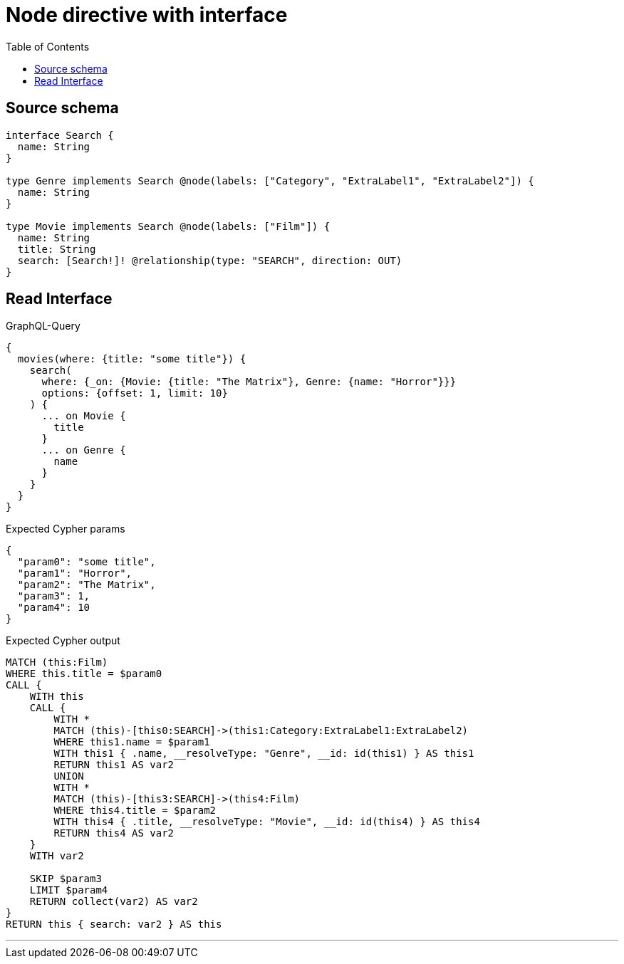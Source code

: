 :toc:

= Node directive with interface

== Source schema

[source,graphql,schema=true]
----
interface Search {
  name: String
}

type Genre implements Search @node(labels: ["Category", "ExtraLabel1", "ExtraLabel2"]) {
  name: String
}

type Movie implements Search @node(labels: ["Film"]) {
  name: String
  title: String
  search: [Search!]! @relationship(type: "SEARCH", direction: OUT)
}
----
== Read Interface

.GraphQL-Query
[source,graphql]
----
{
  movies(where: {title: "some title"}) {
    search(
      where: {_on: {Movie: {title: "The Matrix"}, Genre: {name: "Horror"}}}
      options: {offset: 1, limit: 10}
    ) {
      ... on Movie {
        title
      }
      ... on Genre {
        name
      }
    }
  }
}
----

.Expected Cypher params
[source,json]
----
{
  "param0": "some title",
  "param1": "Horror",
  "param2": "The Matrix",
  "param3": 1,
  "param4": 10
}
----

.Expected Cypher output
[source,cypher]
----
MATCH (this:Film)
WHERE this.title = $param0
CALL {
    WITH this
    CALL {
        WITH *
        MATCH (this)-[this0:SEARCH]->(this1:Category:ExtraLabel1:ExtraLabel2)
        WHERE this1.name = $param1
        WITH this1 { .name, __resolveType: "Genre", __id: id(this1) } AS this1
        RETURN this1 AS var2
        UNION
        WITH *
        MATCH (this)-[this3:SEARCH]->(this4:Film)
        WHERE this4.title = $param2
        WITH this4 { .title, __resolveType: "Movie", __id: id(this4) } AS this4
        RETURN this4 AS var2
    }
    WITH var2
    
    SKIP $param3
    LIMIT $param4
    RETURN collect(var2) AS var2
}
RETURN this { search: var2 } AS this
----

'''

